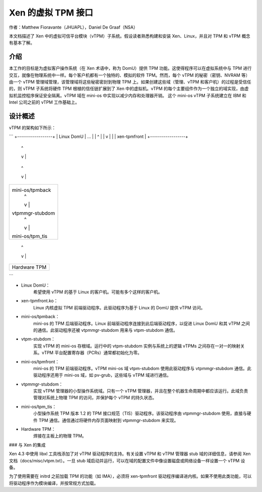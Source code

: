 =============================
Xen 的虚拟 TPM 接口
=============================

作者：Matthew Fioravante（JHUAPL），Daniel De Graaf（NSA）

本文档描述了 Xen 中的虚拟可信平台模块（vTPM）子系统。假设读者熟悉构建和安装 Xen、Linux，并且对 TPM 和 vTPM 概念有基本了解。

介绍
------------

本工作的目标是为虚拟客户操作系统（在 Xen 术语中，称为 DomU）提供 TPM 功能。这使得程序可以在虚拟系统中与 TPM 进行交互，就像在物理系统中一样。每个客户机都有一个独特的、模拟的软件 TPM。然而，每个 vTPM 的秘密（密钥、NVRAM 等）由一个 vTPM 管理域管理，该管理域将这些秘密密封到物理 TPM 上。如果创建这些域（管理、vTPM 和客户机）的过程是受信任的，则 vTPM 子系统将硬件 TPM 根植的信任链扩展到了 Xen 中的虚拟机。vTPM 的每个主要组件作为一个独立的域实现，由虚拟机监控程序保证安全隔离。vTPM 域在 mini-os 中实现以减少内存和处理器开销。
这个 mini-os vTPM 子系统建立在 IBM 和 Intel 公司之前的 vTPM 工作基础上。

设计概述
---------------

vTPM 的架构如下所示：

```
+------------------+
|    Linux DomU    | ...
|       |  ^       |
|       v  |       |
|   xen-tpmfront   |
+------------------+
        |  ^
        v  |
+------------------+
| mini-os/tpmback  |
|       |  ^       |
|       v  |       |
|  vtpm-stubdom    | ...
|       |  ^       |
|       v  |       |
| mini-os/tpmfront |
+------------------+
        |  ^
        v  |
+------------------+
| mini-os/tpmback  |
|       |  ^       |
|       v  |       |
| vtpmmgr-stubdom  |
|       |  ^       |
|       v  |       |
| mini-os/tpm_tis  |
+------------------+
        |  ^
        v  |
+------------------+
|   Hardware TPM   |
+------------------+
```

* Linux DomU：
            希望使用 vTPM 的基于 Linux 的客户机。可能有多个这样的客户机。
* xen-tpmfront.ko：
              Linux 内核虚拟 TPM 前端驱动程序。此驱动程序为基于 Linux 的 DomU 提供 vTPM 访问。
* mini-os/tpmback：
              mini-os 的 TPM 后端驱动程序。Linux 前端驱动程序连接到此后端驱动程序，以促进 Linux DomU 和其 vTPM 之间的通信。此驱动程序还被 vtpmmgr-stubdom 用来与 vtpm-stubdom 通信。
* vtpm-stubdom：
             实现 vTPM 的 mini-os 存根域。运行中的 vtpm-stubdom 实例与系统上的逻辑 vTPMs 之间存在一对一的映射关系。vTPM 平台配置寄存器（PCRs）通常都初始化为零。
* mini-os/tpmfront：
              mini-os 的 TPM 前端驱动程序。vTPM mini-os 域 vtpm-stubdom 使用此驱动程序与 vtpmmgr-stubdom 通信。此驱动程序还用于 mini-os 域，如 pv-grub，这些域与 vTPM 域进行通信。
* vtpmmgr-stubdom：
    实现 vTPM 管理器的小型操作系统域。只有一个 vTPM 管理器，并且在整个机器生命周期中都应该运行。此域负责管理对系统上物理 TPM 的访问，并保护每个 vTPM 的持久状态。

* mini-os/tpm_tis：
    小型操作系统 TPM 版本 1.2 的 TPM 接口规范（TIS）驱动程序。该驱动程序由 vtpmmgr-stubdom 使用，直接与硬件 TPM 通信。通信通过将硬件内存页面映射到 vtpmmgr-stubdom 来实现。

* Hardware TPM：
    焊接在主板上的物理 TPM。

### 与 Xen 的集成

Xen 4.3 中使用 libxl 工具栈添加了对 vTPM 驱动程序的支持。有关设置 vTPM 和 vTPM 管理器 stub 域的详细信息，请参阅 Xen 文档（docs/misc/vtpm.txt）。一旦 stub 域启动并运行，可以在域的配置文件中像设置磁盘或网络设备一样设置一个 vTPM 设备。

为了使用需要在 initrd 之前加载 TPM 的功能（如 IMA），必须将 xen-tpmfront 驱动程序编译进内核。如果不使用此类功能，可以将驱动程序作为模块编译，并按常规方式加载。
